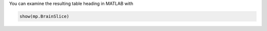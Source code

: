 
You can examine the resulting table heading in MATLAB with

.. code-block:: matlab

    show(mp.BrainSlice)

